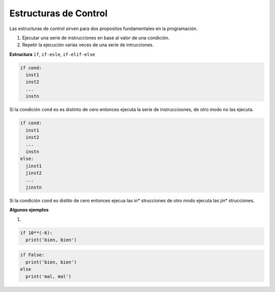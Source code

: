 Estructuras de Control
======================

Las estructuras de control sirven para dos propositos fundamentales en la programación.

1. Ejecutar una serie de instrucciones en base al valor de una condición.

2. Repetir la ejecución varias veces de una serie de intrucciones.

**Estructura** ``ìf``, ``if-esle``, ``if-elif-else``
 
.. code:: Bash

   if cond:
     inst1
     inst2
     ...
     instn

Si la condición ``cond`` es es distinto de cero entonces ejecuta la serie de instruccioones, de otro modo no las ejecuta.

.. code:: Bash

   if cond:
     inst1
     inst2
     ...
     instn
   else:
     jinst1
     jinst2
     ...
     jinstn 


Si la condición ``cond`` es distito de cero entonces ejecua las in* strucciones de otro modo ejecuta las jin* strucciones.

**Algunos ejemplos**

1)

.. code:: Python

   if 10**(-6):
     print('bien, bien')

.. code:: Python

   if False:
     print('bien, bien')
   else
     print('mal, mal')


